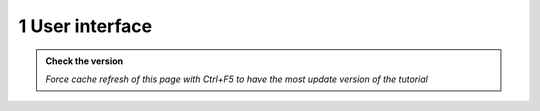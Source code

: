1 User interface
------------------------------

.. admonition:: Check the version

   *Force cache refresh of this page with Ctrl+F5 to have the most update version of the tutorial*

.. raw:: html

    <iframe src="https://docs.google.com/document/d/e/2PACX-1vQFhSOcI6pu7kQdpPeTuC8Pa3EnmkvfPAW0kKMMi9nZ5Jb_WQ_YPq64-YZP-hTVWg/pub?embedded=true" frameborder=0 width="900" height="15000" allowfullscreen="true"  mozallowfullscreen="true" webkitallowfullscreen="true"></iframe>